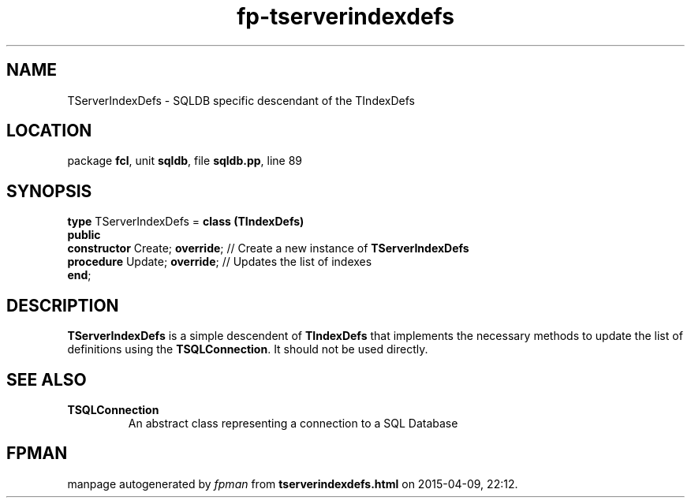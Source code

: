 .\" file autogenerated by fpman
.TH "fp-tserverindexdefs" 3 "2014-03-14" "fpman" "Free Pascal Programmer's Manual"
.SH NAME
TServerIndexDefs - SQLDB specific descendant of the TIndexDefs
.SH LOCATION
package \fBfcl\fR, unit \fBsqldb\fR, file \fBsqldb.pp\fR, line 89
.SH SYNOPSIS
\fBtype\fR TServerIndexDefs = \fBclass (TIndexDefs)\fR
.br
\fBpublic\fR
  \fBconstructor\fR Create; \fBoverride\fR; // Create a new instance of \fBTServerIndexDefs\fR 
  \fBprocedure\fR Update; \fBoverride\fR;   // Updates the list of indexes
.br
\fBend\fR;
.SH DESCRIPTION
\fBTServerIndexDefs\fR is a simple descendent of \fBTIndexDefs\fR that implements the necessary methods to update the list of definitions using the \fBTSQLConnection\fR. It should not be used directly.


.SH SEE ALSO
.TP
.B TSQLConnection
An abstract class representing a connection to a SQL Database

.SH FPMAN
manpage autogenerated by \fIfpman\fR from \fBtserverindexdefs.html\fR on 2015-04-09, 22:12.

